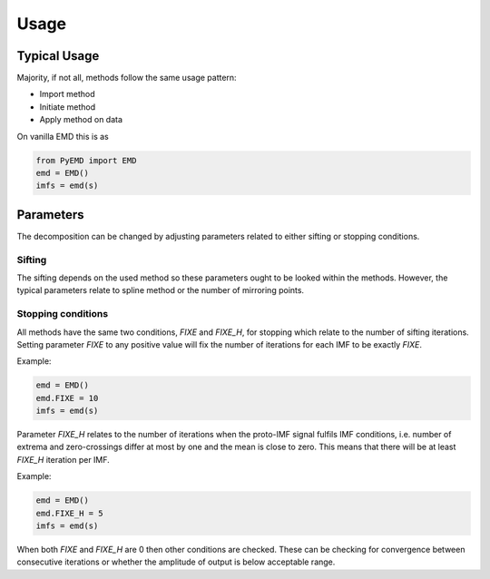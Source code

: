 Usage
=============

Typical Usage
-------------

Majority, if not all, methods follow the same usage pattern:

* Import method
* Initiate method
* Apply method on data

On vanilla EMD this is as

.. code-block:: python

    from PyEMD import EMD
    emd = EMD()
    imfs = emd(s)

Parameters
----------

The decomposition can be changed by adjusting parameters related to either sifting or stopping conditions.

Sifting
```````
The sifting depends on the used method so these parameters ought to be looked within the methods.
However, the typical parameters relate to spline method or the number of mirroring points.


Stopping conditions
```````````````````
All methods have the same two conditions, `FIXE` and `FIXE_H`, for stopping which relate to the number of sifting iterations.
Setting parameter `FIXE` to any positive value will fix the number of iterations for each IMF to be exactly `FIXE`.

Example:

.. code-block:: python

    emd = EMD()
    emd.FIXE = 10
    imfs = emd(s)

Parameter `FIXE_H` relates to the number of iterations when the proto-IMF signal fulfils IMF conditions, i.e. number of extrema and zero-crossings differ at most by one and the mean is close to zero. This means that there will be at least `FIXE_H` iteration per IMF.

Example:

.. code-block:: python

    emd = EMD()
    emd.FIXE_H = 5
    imfs = emd(s)

When both `FIXE` and `FIXE_H` are 0 then other conditions are checked. These can be checking for convergence between consecutive iterations or whether the amplitude of output is below acceptable range.
